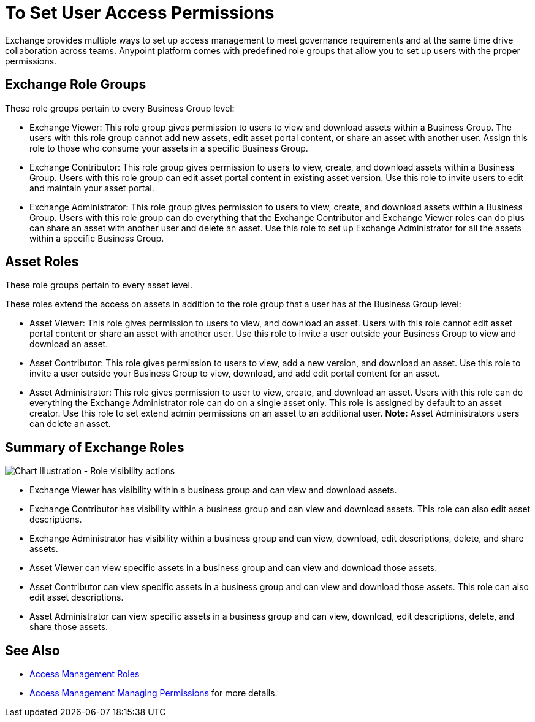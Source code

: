 = To Set User Access Permissions

Exchange provides multiple ways to set up access management to meet governance requirements and at the same time drive collaboration across teams. Anypoint platform comes with predefined role groups that allow you to set up users with the proper permissions. 

== Exchange Role Groups 

These role groups pertain to every Business Group level: 

* Exchange Viewer: This role group gives permission to users to view and download assets within a Business Group. The users with this role group cannot add new assets, edit asset portal content, or share an asset with another user. Assign this role to those who consume your assets in a specific Business Group. 

* Exchange Contributor: This role group gives permission to users to view, create, and download assets within a Business Group. Users with this role group can edit asset portal content in existing asset version. Use this role to invite users to edit and maintain your asset portal. 

* Exchange Administrator: This role group gives permission to users to view, create, and download assets within a Business Group. Users with this role group can do everything that the Exchange Contributor and Exchange Viewer roles can do plus can share an asset with another user and delete an asset. Use this role to set up Exchange Administrator for all the assets within a specific Business Group. 

== Asset Roles

These role groups pertain to every asset level.  

These roles extend the access on assets in addition to the role group that a user has at the Business Group level: 

* Asset Viewer: This role gives permission to users to view, and download an asset. Users with this role cannot edit asset portal content or share an asset with another user. Use this role to invite a user outside your Business Group to view and download an asset. 

* Asset Contributor: This role gives permission to users to view, add a new version, and download an asset. Use this role to invite a user outside your Business Group to view, download, and add edit portal content for an asset. 

* Asset Administrator: This role gives permission to user to view, create, and download an asset. Users with this role can do everything the Exchange Administrator role can do on a single asset only. This role is assigned by default to an asset creator. Use this role to set extend admin permissions on an asset to an additional user. *Note:* Asset Administrators users can delete an asset.

== Summary of Exchange Roles

image:ex2-roles-chart.png[Chart Illustration - Role visibility actions]

* Exchange Viewer has visibility within a business group and can view and download assets.
* Exchange Contributor has visibility within a business group and can view and download assets. This role can 
also edit asset descriptions.
* Exchange Administrator has visibility within a business group and can 
view, download, edit descriptions, delete, and share assets.
* Asset Viewer can view specific assets in a business group and can view and download those assets.
* Asset Contributor can view specific assets in a business group and can view and download those assets. This role can 
also edit asset descriptions.
* Asset Administrator can view specific assets in a business group and can 
view, download, edit descriptions, delete, and share those assets.

== See Also

* link:/access-management/roles[Access Management Roles]
* https://docs.mulesoft.com/access-management/managing-permissions[Access Management Managing Permissions] for more details.
